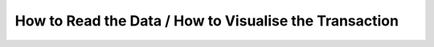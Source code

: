 How to Read the Data / How to Visualise the Transaction
=======================================================

.. todo:: Add instructions for reading and visualising transaction data.
